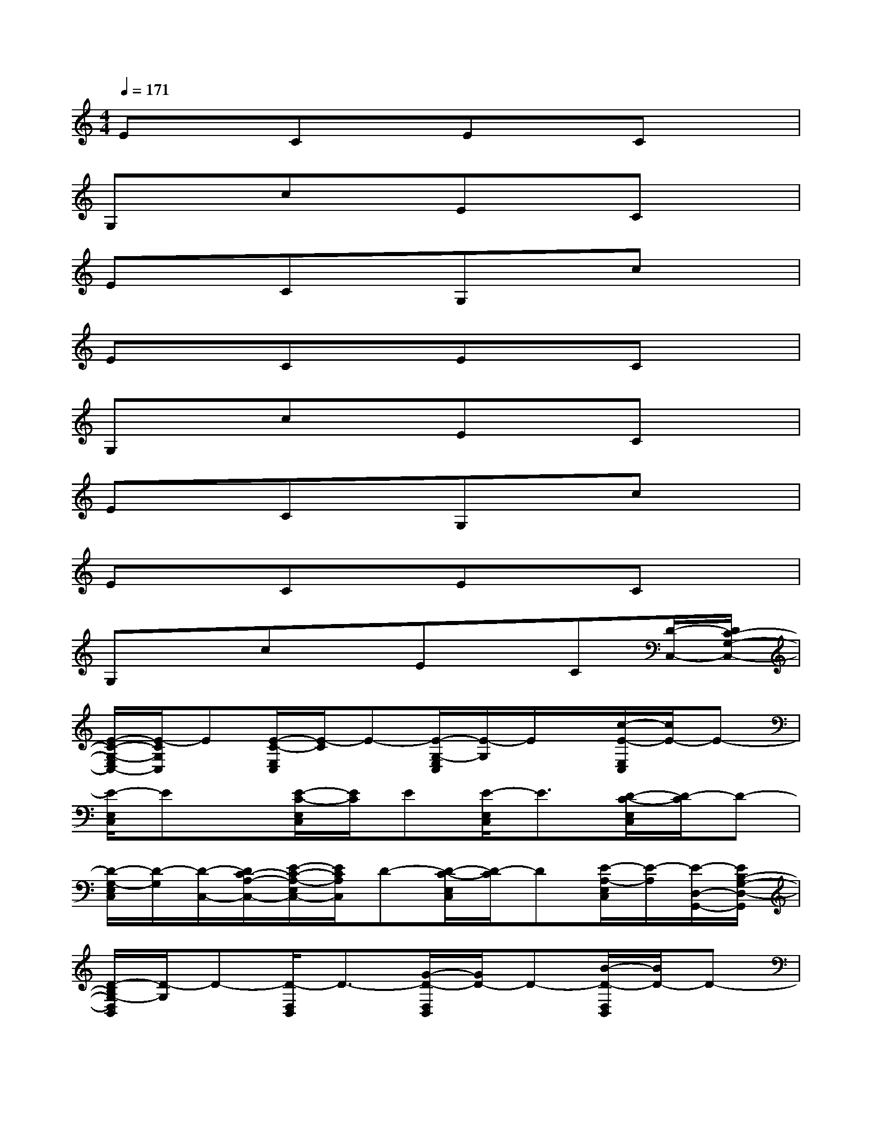 X:1
T:
M:4/4
L:1/8
Q:1/4=171
K:C%0sharps
V:1
ExCxExCx|
G,xcxExCx|
ExCxG,xcx|
ExCxExCx|
G,xcxExCx|
ExCxG,xcx|
ExCxExCx|
G,xcxExC[D/2-C,/2-][D/2C/2-G,/2-C,/2-]|
[E/2-C/2-G,/2-E,/2C,/2-][E/2-C/2G,/2C,/2]E[E/2-C/2-E,/2C,/2][E/2-C/2]E-[E/2-G,/2-E,/2C,/2][E/2-G,/2]E/2x/2[c/2-E/2-E,/2C,/2][c/2E/2-]E-|
[E/2-E,/2C,/2]Ex/2[E/2-C/2-E,/2C,/2][E/2C/2]E[E/2-E,/2C,/2]E3/2[D/2-C/2-E,/2C,/2][D/2-C/2]D-|
[D/2-G,/2-E,/2C,/2][D/2-G,/2][D/2-C,/2-][D/2C/2-A,/2-C,/2-][E/2-C/2-A,/2-E,/2C,/2-][E/2C/2A,/2C,/2]D-[D/2-C/2-E,/2C,/2][D/2-C/2]D[E/2-A,/2-E,/2C,/2][E/2-A,/2][E/2-D,/2-G,,/2-][E/2B,/2-G,/2-D,/2-G,,/2]|
[D/2-B,/2G,/2-D,/2B,,/2][D/2-G,/2]D-[D/2-D,/2B,,/2]D3/2-[G/2-D/2-D,/2B,,/2][G/2D/2-]D-[B/2-D/2-D,/2B,,/2][B/2D/2-]D-|
[G/2-D/2-D,/2B,,/2][G/2D/2-]D-[D/2-D,/2B,,/2]D3/2-[D/2-G,/2-D,/2B,,/2][D/2-G,/2]D-[D/2-D,/2B,,/2]D3/2-|
[G/2-D/2-D,/2B,,/2][G/2D/2-]D/2x/2[B/2-D,/2B,,/2]B/2x[G/2-G,/2-D,/2B,,/2][G/2G,/2-]G,-[D/2-G,/2D,/2B,,/2]D/2[G,/2-D,/2-G,,/2-][B,/2-G,/2-D,/2-G,,/2]|
[D/2-B,/2G,/2-D,/2B,,/2][D/2-G,/2]D[D/2-D,/2B,,/2]D3/2-[G/2-D/2-D,/2B,,/2][G/2D/2]D[B/2-D/2-D,/2B,,/2][B/2D/2-]D/2x/2|
[G/2-D/2-D,/2B,,/2][G/2D/2-]D/2x/2[D/2-D,/2B,,/2]Dx/2[D/2-G,/2-D,/2B,,/2][D/2-G,/2]D[D/2-D,/2B,,/2]Dx/2